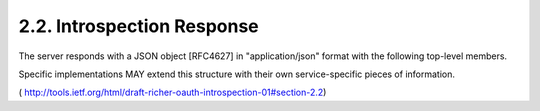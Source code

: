 2.2. Introspection Response
------------------------------------------

The server responds with a JSON object [RFC4627] in "application/json" format 
with the following top-level members.  

Specific implementations MAY extend this structure 
with their own service-specific pieces of information.

.. glossary::

   valid  
      REQUIRED.  

      Boolean indicator of whether or not the presented token is valid.

   expires_at  
      OPTIONAL.  

      Integer timestamp, measured in the number of
      seconds since January 1 1970 UTC, indicating when this token will
      expire.

   issued_at  
      OPTIONAL.  

      Integer timestamp, measured in the number of
      seconds since January 1 1970 UTC, indicating when this token was
      originally issued.

   scope  
      OPTIONAL.  

      Array of strings representing the scopes associated
      with this token.

   subject  
      OPTIONAL.  

      Local identifier of the Resource Owner who authorized this token.

   client_id  
      OPTIONAL.  

      Client Identifier for the Client that requested this token.

   audience  
      OPTIONAL.  

      Service-specific string identifier of the intended audience for this token.


( http://tools.ietf.org/html/draft-richer-oauth-introspection-01#section-2.2) 
